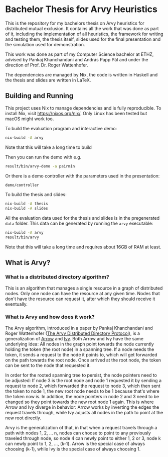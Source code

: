 * Bachelor Thesis for Arvy Heuristics

This is the repository for my bachelors thesis on Arvy heuristics for distributed mutual exclusion. It contains all the work that was done as part of it, including the implementation of all heuristics, the framework for writing and testing them, the thesis itself, slides used for the final presentation and the simulation used for demonstration.

This work was done as part of my Computer Science bachelor at ETHZ, advised by Pankaj Khanchandani and András Papp Pál and under the direction of Prof. Dr. Roger Wattenhofer.

The dependencies are managed by Nix, the code is written in Haskell and the thesis and slides are written in LaTeX.

** Building and Running

This project uses Nix to manage dependencies and is fully reproducible. To install Nix, visit https://nixos.org/nix/. Only Linux has been tested but macOS might work too.

To build the evaluation program and interactive demo:
#+BEGIN_SRC bash
nix-build -A arvy
#+END_SRC

Note that this will take a long time to build

Then you can run the demo with e.g.
#+BEGIN_SRC bash
result/bin/arvy-demo -a pairmin
#+END_SRC

Or there is a demo controller with the parameters used in the presentation:
#+BEGIN_SRC bash
demo/controller
#+END_SRC

To build the thesis and slides:
#+BEGIN_SRC bash
nix-build -A thesis
nix-build -A slides
#+END_SRC

All the evaluation data used for the thesis and slides is in the pregenerated ~data~ folder. This data can be generated by running the ~arvy~ executable:
#+BEGIN_SRC bash
nix-build -A arvy
result/bin/arvy
#+END_SRC

Note that this will take a long time and requires about 16GB of RAM at least.

** What is Arvy?

*** What is a distributed directory algorithm?

This is an algorithm that manages a single resource in a graph of distributed nodes. Only one node can have the resource at any given time. Nodes that don't have the resource can request it, after which they should receive it eventually.

*** What is Arvy and how does it work?

The Arvy algorithm, introduced in a paper by Pankaj Khanchandani and Roger Wattenhofer ([[https://dl.acm.org/citation.cfm?id=3323181][The Arvy Distributed Directory Protocol]]), is a generalization of [[https://doi.org/10.1007/BFb0056478][Arrow]] and [[https://doi.org/10.1145/75104.75105][Ivy]]. Both Arrow and Ivy have the same underlying idea: All nodes in the graph point towards the node currently holding the token (the root node) in a spanning tree. If a node needs the token, it sends a request to the node it points to, which will get forwarded on the path towards the root node. Once arrived at the root node, the token can be sent to the node that requested it.

In order for the rooted spanning tree to persist, the node pointers need to be adjusted: If node 3 is the root node and node 1 requested it by sending a request to node 2, which forwarded the request to node 3, which then sent the token to node 1, the new root node needs to be 1 because that's where the token now is. In addition, the node pointers in node 2 and 3 need to be changed so they point towards the new root node 1 again. This is where Arrow and Ivy diverge in behavior: Arrow works by inverting the edges the request travels through, while Ivy adjusts all nodes in the path to point at the new root directly.

Arvy is the generalization of that, in that when a request travels through a path with nodes 1, 2, ... n, nodes can choose to point to any previously traveled through node, so node 4 can newly point to either 1, 2 or 3, node k can newly point to 1, 2, ..., (k-1). Arrow is the special case of always choosing (k-1), while Ivy is the special case of always choosing 1.
